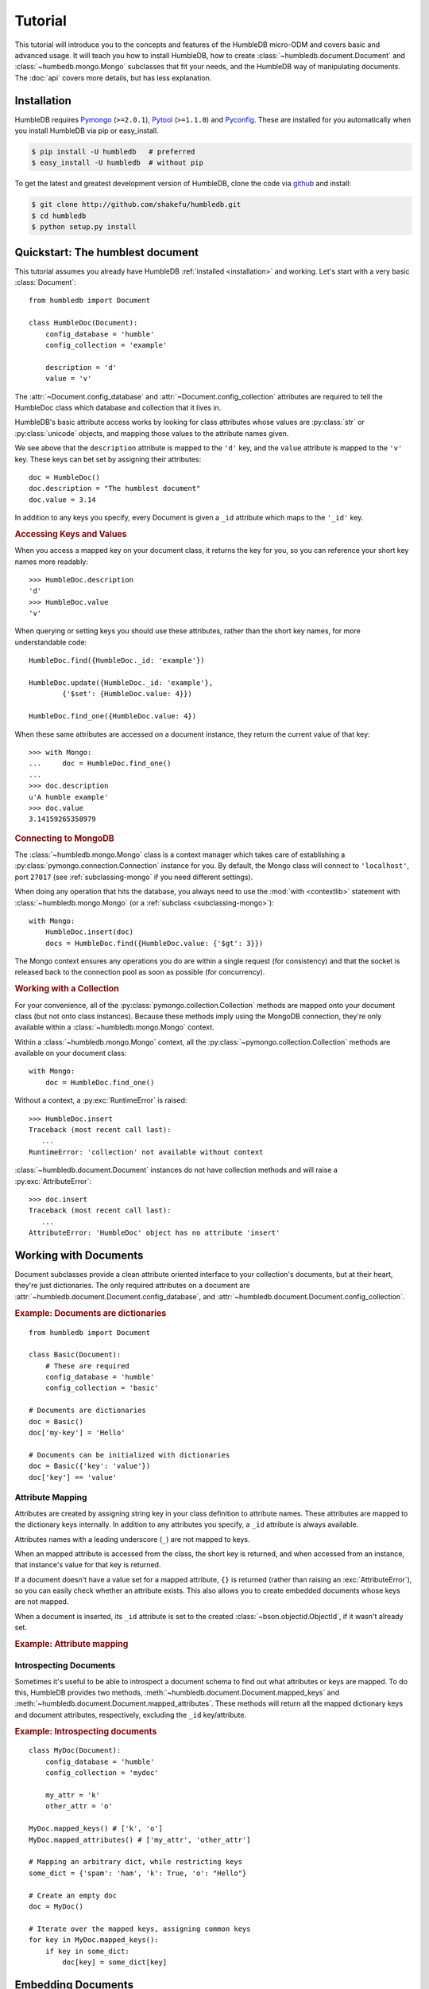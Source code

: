 .. highlight:: python

.. _PyPI: http://pypi.python.org/pypi/humbledb
.. _Pymongo: http://api.mongodb.org/python/current/
.. _Pytool: http://pypi.python.org/pypi/pytool
.. _Pyconfig: http://pypi.python.org/pypi/pyconfig
.. _github: http://github.com/shakefu/humbledb

========
Tutorial
========

This tutorial will introduce you to the concepts and features of the HumbleDB
micro-ODM and covers basic and advanced usage. It will teach you how to install
HumbleDB, how to create :class:`~humbledb.document.Document` and
:class:`~humbedb.mongo.Mongo` subclasses that fit your needs, and the HumbleDB
way of manipulating documents. The :doc:`api` covers more details, but has less
explanation.

.. _installation:


Installation
============

HumbleDB requires Pymongo_ (``>=2.0.1``), Pytool_ (``>=1.1.0``) and
Pyconfig_. These are installed for you automatically when you install HumbleDB
via pip or easy_install.

.. code-block:: bash

   $ pip install -U humbledb   # preferred
   $ easy_install -U humbledb  # without pip


To get the latest and greatest development version of HumbleDB, clone the code
via github_ and install:

.. code-block:: bash

   $ git clone http://github.com/shakefu/humbledb.git
   $ cd humbledb
   $ python setup.py install


Quickstart: The humblest document
=================================

This tutorial assumes you already have HumbleDB :ref:`installed <installation>`
and working. Let's start with a very basic :class:`Document`::

   from humbledb import Document

   class HumbleDoc(Document):
       config_database = 'humble'
       config_collection = 'example'

       description = 'd'
       value = 'v'

The :attr:`~Document.config_database` and :attr:`~Document.config_collection`
attributes are required to tell the HumbleDoc class which database and
collection that it lives in.

HumbleDB's basic attribute access works by looking for class attributes whose
values are :py:class:`str` or :py:class:`unicode` objects, and mapping those
values to the attribute names given.

We see above that the ``description`` attribute is mapped to the ``'d'`` key,
and the ``value`` attribute is mapped to the ``'v'`` key. These keys can bet
set by assigning their attributes::

   doc = HumbleDoc()
   doc.description = "The humblest document"
   doc.value = 3.14

In addition to any keys you specify, every Document is given a ``_id``
attribute which maps to the ``'_id'`` key.

.. _keys-and-values:

.. rubric:: Accessing Keys and Values

When you access a mapped key on your document class, it returns the key for
you, so you can reference your short key names more readably::

   >>> HumbleDoc.description
   'd'
   >>> HumbleDoc.value
   'v'

When querying or setting keys you should use these attributes, rather than
the short key names, for more understandable code::

   HumbleDoc.find({HumbleDoc._id: 'example'})

   HumbleDoc.update({HumbleDoc._id: 'example'},
           {'$set': {HumbleDoc.value: 4}})

   HumbleDoc.find_one({HumbleDoc.value: 4})

When these same attributes are accessed on a document instance, they return
the current value of that key::

   >>> with Mongo:
   ...     doc = HumbleDoc.find_one()
   ...     
   >>> doc.description
   u'A humble example'
   >>> doc.value
   3.14159265358979

.. _connecting:

.. rubric:: Connecting to MongoDB

The :class:`~humbledb.mongo.Mongo` class is a context manager which takes care
of establishing a :py:class:`pymongo.connection.Connection` instance for you.
By default, the Mongo class will connect to ``'localhost'``, port ``27017``
(see :ref:`subclassing-mongo` if you need different settings).

When doing any operation that hits the database, you always need to use the
:mod:`with <contextlib>` statement with :class:`~humbledb.mongo.Mongo` (or a
:ref:`subclass <subclassing-mongo>`)::

   with Mongo:
       HumbleDoc.insert(doc)
       docs = HumbleDoc.find({HumbleDoc.value: {'$gt': 3}})

The Mongo context ensures any operations you do are within a single request
(for consistency) and that the socket is released back to the connection pool
as soon as possible (for concurrency).

.. _collection-methods:

.. rubric:: Working with a Collection

For your convenience, all of the :py:class:`pymongo.collection.Collection`
methods are mapped onto your document class (but not onto class instances).
Because these methods imply using the MongoDB connection, they're only available
within a :class:`~humbledb.mongo.Mongo` context.

Within a :class:`~humbledb.mongo.Mongo` context, all the
:py:class:`~pymongo.collection.Collection` methods are available on your
document class::

   with Mongo:
       doc = HumbleDoc.find_one()

Without a context, a :py:exc:`RuntimeError` is raised::

   >>> HumbleDoc.insert
   Traceback (most recent call last):
      ...
   RuntimeError: 'collection' not available without context

:class:`~humbledb.document.Document` instances do not have collection methods
and will raise a :py:exc:`AttributeError`::

   >>> doc.insert
   Traceback (most recent call last):
      ...
   AttributeError: 'HumbleDoc' object has no attribute 'insert'

.. _documents:

Working with Documents
======================

Document subclasses provide a clean attribute oriented interface to your 
collection's documents, but at their heart, they're just dictionaries. The only
required attributes on a document are
:attr:`~humbledb.document.Document.config_database`, and
:attr:`~humbledb.document.Document.config_collection`.

.. rubric:: Example: Documents are dictionaries

::

   from humbledb import Document

   class Basic(Document):
       # These are required
       config_database = 'humble'
       config_collection = 'basic'

   # Documents are dictionaries
   doc = Basic()
   doc['my-key'] = 'Hello'

   # Documents can be initialized with dictionaries
   doc = Basic({'key': 'value'})
   doc['key'] == 'value'

.. _attribute-mapping:

Attribute Mapping
-----------------

Attributes are created by assigning string key in your class definition to
attribute names. These attributes are mapped to the dictionary keys internally.
In addition to any attributes you specify, a ``_id`` attribute is always
available.

Attributes names with a leading underscore (``_``) are not mapped to keys.

When an mapped attribute is accessed from the class, the short key is returned,
and when accessed from an instance, that instance's value for that key is
returned.

If a document doesn't have a value set for a mapped attribute, ``{}`` is
returned (rather than raising an :exc:`AttributeError`), so you can easily
check whether an attribute exists. This also allows you to create embedded
documents whose keys are not mapped.

When a document is inserted, its ``_id`` attribute is set to the created
:class:`~bson.objectid.ObjectId`, if it wasn't already set.

.. versionchanged:: 3.0
   Unset attributes on a Document return ``{}`` rather than ``None``

.. rubric:: Example: Attribute mapping

.. code-block:: python
   :emphasize-lines: 6

   class MyDoc(Document):
       config_database = 'humble'
       config_collection = 'mydoc'

       # Keys are mapped to attributes 
       my_attribute = 'my_key'

       # Private names are ignored
       _my_str = 'private'

       # Non string values are ignored
       an_int = 1

   doc = MyDoc()

   # Unset attributes return {}, which evaluates to False
   if not doc.my_attribute:
      # Attribute assignment works like normal
      doc.my_attribute = 'Hello'
      # Attribute deletion works like normal too
      del doc.my_attribute

   # You can explicitly check if you expect to assign values which also 
   # evaluate to False
   if doc.my_attribute == {}:
      doc.my_attribute = 'Hello World'

   # Class attributes return the key
   MyDoc.my_attribute # 'my_key'

   # Instance attributes return the value
   doc.my_attribute # 'Hello World'

   # Private names aren't mapped
   doc._my_str # 'private'

   # Neither are non-string values
   doc.an_int # 1

   doc._id # {}

   if not doc._id:
      with Mongo:
         MyDoc.insert(doc)

   doc._id # ObjectId(...)


Introspecting Documents
-----------------------

Sometimes it's useful to be able to introspect a document schema to find out
what attributes or keys are mapped. To do this, HumbleDB provides two methods,
:meth:`~humbledb.document.Document.mapped_keys` and
:meth:`~humbledb.document.Document.mapped_attributes`. These methods will
return all the mapped dictionary keys and document attributes, respectively,
excluding the ``_id`` key/attribute.

.. rubric:: Example: Introspecting documents

::

   class MyDoc(Document):
       config_database = 'humble'
       config_collection = 'mydoc'

       my_attr = 'k'
       other_attr = 'o'

   MyDoc.mapped_keys() # ['k', 'o']
   MyDoc.mapped_attributes() # ['my_attr', 'other_attr']

   # Mapping an arbitrary dict, while restricting keys
   some_dict = {'spam': 'ham', 'k': True, 'o': "Hello"}

   # Create an empty doc
   doc = MyDoc()

   # Iterate over the mapped keys, assigning common keys
   for key in MyDoc.mapped_keys():
       if key in some_dict:
           doc[key] = some_dict[key]

.. _embedding-documents:

Embedding Documents
===================

Attribute mapping to embedded documents is done via the :class:`Embed` class.
Because a document is also a dictionary, using Embed is totally optional, but
helps keep your code more readable.

An embedded document can be assigned mapped attributes, just like a document.

Mapped embedded document attributes that aren't assigned return an empty
dictionary when accessed.

When accessed via the class, an embedded document attribute returns the full
dot-notation key name. If you want just the key name of the attribute, it is
available as the attribute `key`.

.. rubric:: Example: Embedded documents and nested documents

::

   from humbledb import Document, Embed

   class Example(Document):
       config_database = 'humble'
       config_collection = 'embed'

       # Any mapped attribute can be used as an embedded document
       my_attribute = 'my_attr'

       # This maps embedded_doc to embed_key
       embedded_doc = Embed('embed_key')

       # This maps embedded_doc.my_attribute to embed_key.my_key
       embedded_doc.my_attribute = 'my_key'

       # This is a nested embedded document
       embedded_doc.nested_doc = Embed('nested_key')
       embedded_doc.nested_doc.value = 'val'


   empty_doc = Example()

   # Empty or missing embedded documents are returned as an empty dictionary
   empty_doc.embedded_doc # {}

   # Missing attributes are returned as {} so you can have unmapped subdocs
   empty_doc.embedded_doc.my_attribute # {}

   doc = Example()

   # You can use attributes as unmapped embedded documents
   doc.my_attribute['embedded_key'] = 'Hello'
   doc.my_attribute # {'embedded_key': 'Hello'}
   doc # {'my_attr': {'embedded_key': 'Hello'}}

   # Attribute assignment works like normal
   if not doc.embedded_doc:
      doc.embedded_doc.my_attribute = "A Fish"

   doc.embedded_doc.nested_doc.value = 42

   # Class attributes return the dot-notation key
   Example.embedded_doc                  # 'embed_key'
   Example.embedded_doc.my_attribute     # 'embed_key.my_key'
   Example.embedded_doc.nested_doc       # 'embed_key.nested_key'
   Example.embedded_doc.nested_doc.value # 'embed_key.nested_key.val'

   # The subdocument key is available via .key
   Example.embedded_doc.my_attribute.key     # 'my_key'
   Example.embedded_doc.nested_doc.key       # 'nested_key'
   Example.embedded_Doc.nested_doc.value.key # 'val'

   # Instances return the value
   doc.embedded_doc.my_attribute     # "A Fish"
   doc.embedded_doc.nested_doc.value # 42
   doc.embedded_doc.nested_doc       # {'nested_key': {'val': 42}}
   doc.embedded_doc                  # {'embed_key': {'my_key': "A Fish", 
                                     #     'nested_key': {'val: 42}}}

.. rubric:: Example: A BlogPost class with embedded document

.. code-block:: python
   :emphasize-lines: 7

   from humbledb import Document, Embed

   class BlogPost(Document):
       config_database = 'humble'
       config_collection = 'posts'

       meta = Embed('m')
       meta.timestamp = 'ts'
       meta.author = 'a'
       meta.tags = 't'

       title = 't'
       preview = 'p'
       content = 'c'

As you can see using embedded documents here lets you keep your keys short, and
your code clear and understandable.

Querying, Updating and Deleting
===============================

TODO

All the standard pymongo find/update/remove, etc., are mapped onto Document
subclasses.

.. _specifying-indexes:

Specifying Indexes
==================

Indexes are specified using the
:attr:`~humbledb.document.Document.config_indexes` attribute.  This attribute
should be a list of attribute names to index. These names will be automatically
mapped to their key names when the index call is made. More complicated indexes
can be made using the :class:`~humbledb.index.Index` class, which takes the
same areguments as :meth:`~pymongo.collection.Collection.ensure_index`.

HumbleDB uses an :meth:`~pymongo.collection.Collection.ensure_index` call with
a default TTL of 24 hours, and ``background=True``. This will be called before
any :meth:`~pymongo.collection.Collection.find`,
:meth:`~pymongo.collection.Collection.find_one`, or
:meth:`~pymongo.collection.Collection.find_and_modify` operation.

.. rubric:: Example: Indexes on a BlogPost class

.. code-block:: python
   :emphasize-lines: 4

   class BlogPost(Document):
      config_database = 'humble'
      config_collection = 'posts'
      config_indexes = ['author', 'timestamp', Index('tags', sparse=True),
            Index([('slug', humbledb.DESC)], unique=True)]

      timestamp = 'ts'
      author = 'a'
      tags = 'g'
      title = 't'
      slug = 's'
      content = 'c'

.. _subclassing-mongo:

Configuring Connections
=======================

The :class:`~humbledb.mongo.Mongo` class provides a default connection for you,
but what do you do if you need to connect to a different host, port, or a
replica set? You can subclass Mongo to change your settings to whatever you
need. 

Mongo subclasses are used as context managers, just like Mongo. Different
Mongo subclasses can be nested within one another, should your code require it,
however you cannot nest a connection within itself (this will raise a
``RuntimeError``).

.. rubric:: Connection Settings

* **config_host** (``str``) - Hostname to connect to.
* **config_port** (``int``) - Port to connect to.
* **config_replica** (``str``, optional) - Name of the replica set.

If ``config_replica`` is present on the class, then HumbleDB will automatically
use a :class:`~pymongo.connection.ReplicaSetConnection` for you. (Requires 
``pymongo >= 2.1``.)

.. rubric:: Global Connection Settings

These settings are available globally through Pyconfig_ configuration keys. Use
either :func:`Pyconfig.set` (i.e. ``pyconfig.set('humbledb.connection_pool',
20)`` or create a Pyconfig_ plugin to change these.

* **humbledb.connection_pool** (``int``, default: ``10``) - Size of the
  connection pool to use.
* **humbledb.allow_explicit_request** (``bool``, default: ``False``) - Whether
  or not :meth:`~humbledb.mongo.Mongo.start` can be used to define a request,
  without using Mongo as a context manager.
* **humbledb.auto_start_request** (``bool``, default: ``True``) - Whether to
  use ``auto_start_request`` with the :class:`~pymongo.connection.Connection`
  instance.
* **humbledb.use_greenlets** (``bool``, default: ``False``) - Whether to use
  ``use_greenlets`` with the :class:`~pymongo.connection.Connection`
  instance. (This is only needed if you intend on using threading and greenlets
  at the same time.)

More configuration settings are going to be added in the near future, so you
can customize your :class:`~pymongo.connection.Connection` to completely suit
your needs.

.. rubric:: Example: Using different connection settings

.. code-block:: python

   from humbledb import Mongo

   # A basic class which connects to a different host and port
   class MyDB(Mongo):
       config_host = 'mydb.example.com'
       config_port = 3001

   # A replica set class which will use a ReplicaSetConnection
   class MyReplica(Mongo):
       config_host = 'replica.example.com'
       config_port = 3002
       config_replica = 'RS1'

   # Use your custom subclasses as context managers
   with MyDB:
       docs = MyDoc.find({MyDoc.value {'$gt': 3}})

   # You can nest different connections when you need to
   # (But you cannot nest the same connection)
   with MyReplica:
       values = MyGroup.find({MyGroup.tags: 'example'})
       value = sum(doc['value'] for doc in values)

       # HumbleDB allows you to nest different connections when you need
       # consistency
       with MyDoc:
           doc = MyDoc()
           doc.value = value
           MyDoc.insert(doc)

       MyGroup.update({MyGroup.tags: 'example'},
               {'$push': {MyGroup.related: MyDoc._id},
               multi=True)




